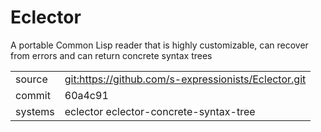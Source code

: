 * Eclector

A portable Common Lisp reader that is highly customizable, can recover
from errors and can return concrete syntax trees

|---------+------------------------------------------------------|
| source  | git:https://github.com/s-expressionists/Eclector.git |
| commit  | 60a4c91                                              |
| systems | eclector eclector-concrete-syntax-tree               |
|---------+------------------------------------------------------|
